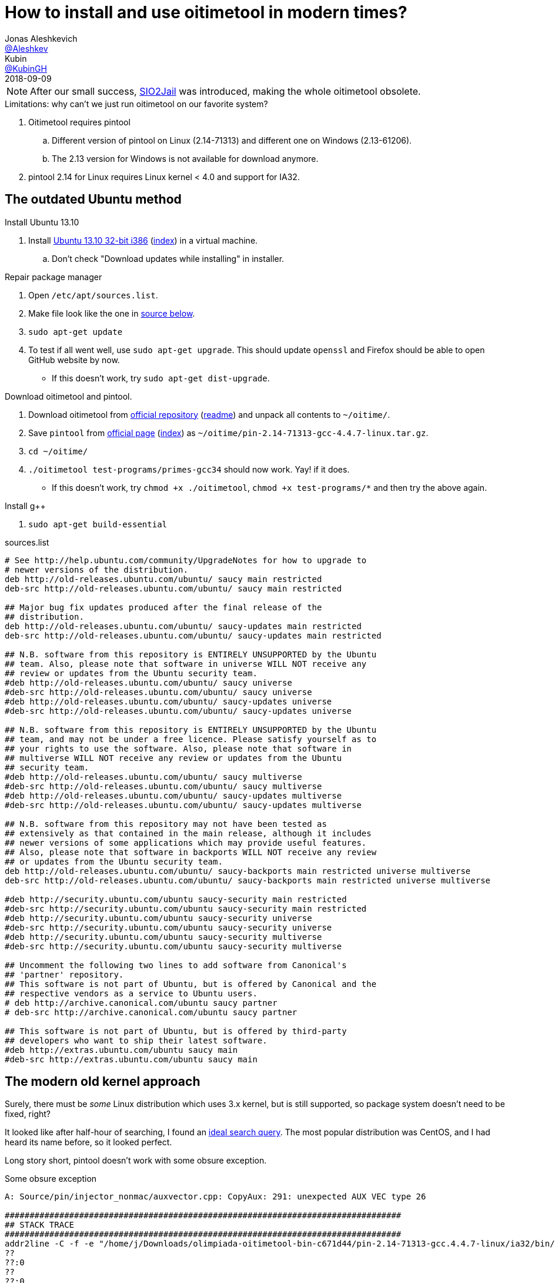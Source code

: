 = How to install and use oitimetool in modern times?
:source-highlighter: highlightjs
:revdate: 2018-09-09
:nofooter:
Jonas Aleshkevich <https://github.com/Aleshkev[@Aleshkev]>; Kubin <https://github.com/KubinGH/[@KubinGH]>

NOTE: After our small success, https://github.com/sio2project/sio2jail[SIO2Jail] was introduced, making the whole oitimetool obsolete.

.Limitations: why can't we just run oitimetool on our favorite system?
. Oitimetool requires pintool
.. Different version of pintool on Linux (2.14-71313) and different one on Windows (2.13-61206).
.. The 2.13 version for Windows is not available for download anymore.
. pintool 2.14 for Linux requires Linux kernel < 4.0 and support for IA32.

== The outdated Ubuntu method

.Install Ubuntu 13.10
. Install http://old-releases.ubuntu.com/releases/13.10/ubuntu-13.10-desktop-i386.iso[Ubuntu 13.10 32-bit i386] (http://old-releases.ubuntu.com/releases/13.10/[index]) in a virtual machine.
.. Don't check "Download updates while installing" in installer.

.Repair package manager
. Open `/etc/apt/sources.list`.
. Make file look like the one in <<sources-list, source below>>.
. `sudo apt-get update`
. To test if all went well, use `sudo apt-get upgrade`. This should update `openssl` and Firefox should be able to open GitHub website by now.
** If this doesn't work, try `sudo apt-get dist-upgrade`.

.Download oitimetool and pintool.
. Download oitimetool from https://github.com/accek/oitimetool-bin/zipball/master[official repository] (https://github.com/olimpiada/oitimetool-bin[readme]) and unpack all contents to `~/oitime/`.
. Save `pintool` from https://software.intel.com/sites/landingpage/pintool/downloads/pin-2.14-71313-gcc.4.4.7-linux.tar.gz[official page] (https://software.intel.com/en-us/articles/pin-a-binary-instrumentation-tool-downloads[index]) as `~/oitime/pin-2.14-71313-gcc-4.4.7-linux.tar.gz`.
. `cd ~/oitime/`
. `./oitimetool test-programs/primes-gcc34` should now work. Yay! if it does.
** If this doesn't work, try `chmod +x ./oitimetool`, `chmod +x test-programs/*` and then try the above again.

.Install g++
. `sudo apt-get build-essential`

[#sources-list]
.sources.list
[source,bash]
----

# See http://help.ubuntu.com/community/UpgradeNotes for how to upgrade to
# newer versions of the distribution.
deb http://old-releases.ubuntu.com/ubuntu/ saucy main restricted
deb-src http://old-releases.ubuntu.com/ubuntu/ saucy main restricted

## Major bug fix updates produced after the final release of the
## distribution.
deb http://old-releases.ubuntu.com/ubuntu/ saucy-updates main restricted
deb-src http://old-releases.ubuntu.com/ubuntu/ saucy-updates main restricted

## N.B. software from this repository is ENTIRELY UNSUPPORTED by the Ubuntu
## team. Also, please note that software in universe WILL NOT receive any
## review or updates from the Ubuntu security team.
#deb http://old-releases.ubuntu.com/ubuntu/ saucy universe
#deb-src http://old-releases.ubuntu.com/ubuntu/ saucy universe
#deb http://old-releases.ubuntu.com/ubuntu/ saucy-updates universe
#deb-src http://old-releases.ubuntu.com/ubuntu/ saucy-updates universe

## N.B. software from this repository is ENTIRELY UNSUPPORTED by the Ubuntu
## team, and may not be under a free licence. Please satisfy yourself as to
## your rights to use the software. Also, please note that software in
## multiverse WILL NOT receive any review or updates from the Ubuntu
## security team.
#deb http://old-releases.ubuntu.com/ubuntu/ saucy multiverse
#deb-src http://old-releases.ubuntu.com/ubuntu/ saucy multiverse
#deb http://old-releases.ubuntu.com/ubuntu/ saucy-updates multiverse
#deb-src http://old-releases.ubuntu.com/ubuntu/ saucy-updates multiverse

## N.B. software from this repository may not have been tested as
## extensively as that contained in the main release, although it includes
## newer versions of some applications which may provide useful features.
## Also, please note that software in backports WILL NOT receive any review
## or updates from the Ubuntu security team.
deb http://old-releases.ubuntu.com/ubuntu/ saucy-backports main restricted universe multiverse
deb-src http://old-releases.ubuntu.com/ubuntu/ saucy-backports main restricted universe multiverse

#deb http://security.ubuntu.com/ubuntu saucy-security main restricted
#deb-src http://security.ubuntu.com/ubuntu saucy-security main restricted
#deb http://security.ubuntu.com/ubuntu saucy-security universe
#deb-src http://security.ubuntu.com/ubuntu saucy-security universe
#deb http://security.ubuntu.com/ubuntu saucy-security multiverse
#deb-src http://security.ubuntu.com/ubuntu saucy-security multiverse

## Uncomment the following two lines to add software from Canonical's
## 'partner' repository.
## This software is not part of Ubuntu, but is offered by Canonical and the
## respective vendors as a service to Ubuntu users.
# deb http://archive.canonical.com/ubuntu saucy partner
# deb-src http://archive.canonical.com/ubuntu saucy partner

## This software is not part of Ubuntu, but is offered by third-party
## developers who want to ship their latest software.
#deb http://extras.ubuntu.com/ubuntu saucy main
#deb-src http://extras.ubuntu.com/ubuntu saucy main
----

== The modern old kernel approach
Surely, there must be _some_ Linux distribution which uses 3.x kernel, but is still supported, so package system doesn't need to be fixed, right?

It looked like after half-hour of searching, I found an https://distrowatch.com/search.php?pkg=linux&relation=less&pkgver=4.0&distrorange=InLatest#pkgsearch[ideal search query]. The most popular distribution was CentOS, and I had heard its name before, so it looked perfect.

Long story short, pintool doesn't work with some obsure exception.

.Some obsure exception
[source,bash]
----
A: Source/pin/injector_nonmac/auxvector.cpp: CopyAux: 291: unexpected AUX VEC type 26

################################################################################
## STACK TRACE
################################################################################
addr2line -C -f -e "/home/j/Downloads/olimpiada-oitimetool-bin-c671d44/pin-2.14-71313-gcc.4.4.7-linux/ia32/bin/pinbin" 0x566a728b 0x566a80f6 0x566a83e1 0x5690c3a7 0x56911972 0x56913809 0x56902e59 0x5690801f 0x568f6202 0x56901cc1 0xf74211b3
??
??:0
??
??:0
??
??:0
??
??:0
??
??:0
??
??:0
??
??:0
??
??:0
??
??:0
??
??:0
??
??:0
Detach Service Count: 1
Pin 2.14
Copyright (c) 2003-2015, Intel Corporation. All rights reserved.
@CHARM-VERSION: $Rev: 71293 $
@CHARM-BUILDER: BUILDER
@CHARM-COMPILER: gcc 4.4.7
@CHARM-TARGET: ia32
@CHARM-CFLAGS:  __OPTIMIZE__=1  __NO_INLINE__=__NO_INLINE__
./oitimetool: line 57:  5000 Aborted                 (core dumped) "$PIN_DIR/pin" $OPTIONS "$PIN_DIR0/oitimetool$LIB_SUFFIX" $OITIMETOOL_ARGS -- $*
----